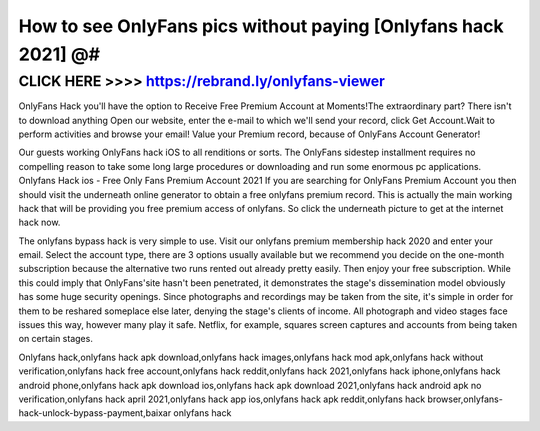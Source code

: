 =================================================================
How to see OnlyFans pics without paying [Onlyfans hack 2021] @#
=================================================================



CLICK HERE >>>> https://rebrand.ly/onlyfans-viewer
==================================================

OnlyFans Hack you'll have the option to Receive Free Premium Account at Moments!The extraordinary part? There isn't to download anything Open our website, enter the e-mail to which we'll send your record, click Get Account.Wait to perform activities and browse your email! Value your Premium record, because of OnlyFans Account Generator!
 
Our guests working OnlyFans hack iOS to all renditions or sorts. The OnlyFans sidestep installment requires no compelling reason to take some long large procedures or downloading and run some enormous pc applications. Onlyfans Hack ios - Free Only Fans Premium Account 2021 If you are searching for OnlyFans Premium Account you then should visit the underneath online generator to obtain a free onlyfans premium record. This is actually the main working hack that will be providing you free premium access of onlyfans. So click the underneath picture to get at the internet hack now.
 
The onlyfans bypass hack is very simple to use. Visit our onlyfans premium membership hack 2020 and enter your email. Select the account type, there are 3 options usually available but we recommend you decide on the one-month subscription because the alternative two runs rented out already pretty easily. Then enjoy your free subscription. While this could imply that OnlyFans'site hasn't been penetrated, it demonstrates the stage's dissemination model obviously has some huge security openings. Since photographs and recordings may be taken from the site, it's simple in order for them to be reshared someplace else later, denying the stage's clients of income. All photograph and video stages face issues this way, however many play it safe. Netflix, for example, squares screen captures and accounts from being taken on certain stages.

Onlyfans hack,onlyfans hack apk download,onlyfans hack images,onlyfans hack mod apk,onlyfans hack without verification,onlyfans hack free account,onlyfans hack reddit,onlyfans hack 2021,onlyfans hack iphone,onlyfans hack android phone,onlyfans hack apk download ios,onlyfans hack apk download 2021,onlyfans hack android apk no verification,onlyfans hack april 2021,onlyfans hack app ios,onlyfans hack apk reddit,onlyfans hack browser,onlyfans-hack-unlock-bypass-payment,baixar onlyfans hack
